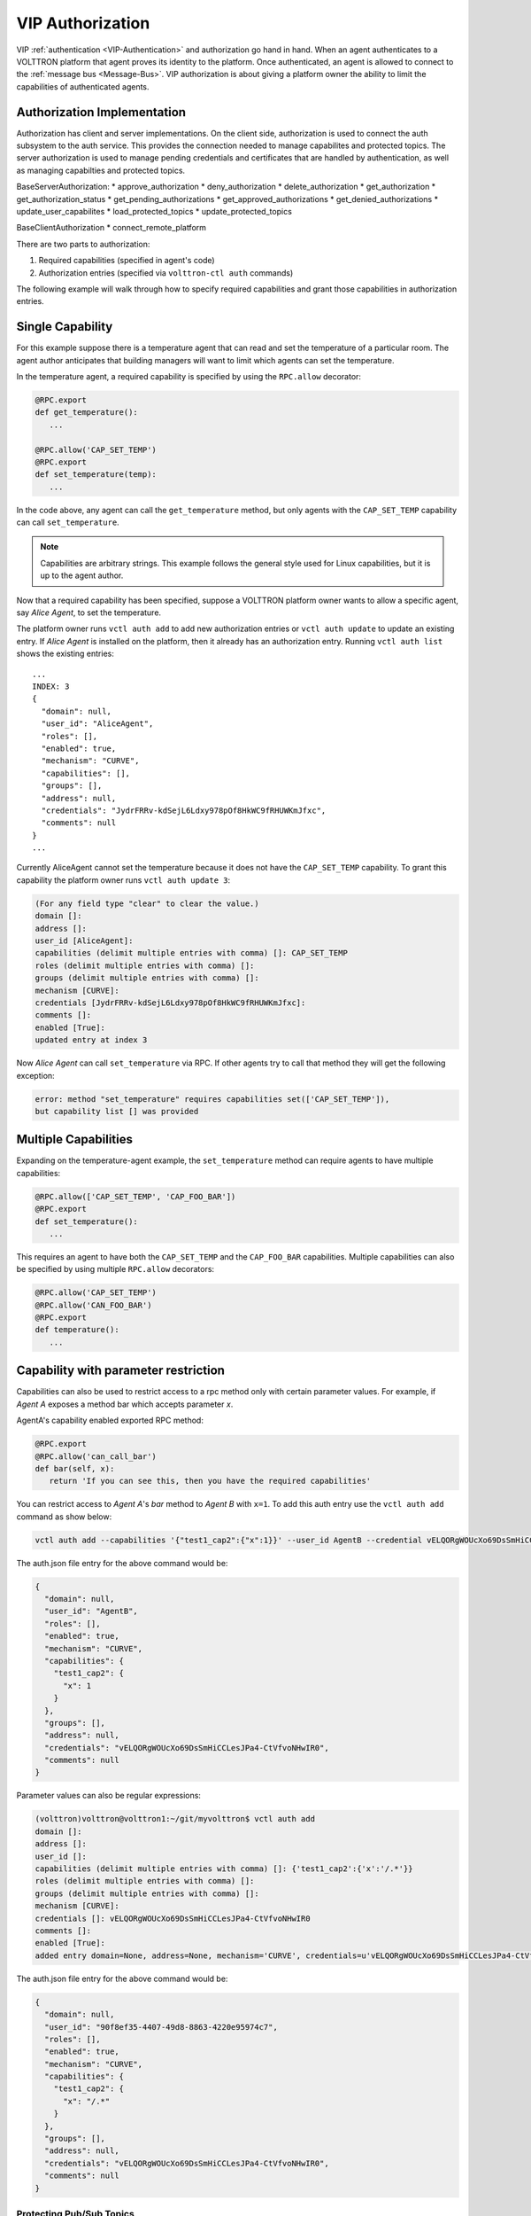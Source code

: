 .. _VIP-Authorization:

=================
VIP Authorization
=================

VIP :ref:`authentication <VIP-Authentication>` and authorization go hand in hand.  When an agent authenticates to a
VOLTTRON platform that agent proves its identity to the platform.  Once authenticated, an agent is allowed to connect to
the :ref:`message bus <Message-Bus>`.  VIP authorization is about giving a platform owner the ability to limit
the capabilities of authenticated agents.

Authorization Implementation
----------------------------

Authorization has client and server implementations. On the client side, 
authorization is used to connect the auth subsystem to the auth service.
This provides the connection needed to manage capabilites and protected topics.
The server authorization is used to manage pending credentials and certificates that
are handled by authentication, as well as managing capabilties and protected topics.

BaseServerAuthorization:
* approve_authorization
* deny_authorization
* delete_authorization
* get_authorization
* get_authorization_status
* get_pending_authorizations
* get_approved_authorizations
* get_denied_authorizations
* update_user_capabilites
* load_protected_topics
* update_protected_topics

BaseClientAuthorization
* connect_remote_platform

There are two parts to authorization:

#. Required capabilities (specified in agent's code)
#. Authorization entries (specified via ``volttron-ctl auth`` commands)

The following example will walk through how to specify required capabilities and grant those capabilities in
authorization entries.


Single Capability
-----------------
For this example suppose there is a temperature agent that can read and set the temperature of a particular room.  The
agent author anticipates that building managers will want to limit which agents can set the temperature.

In the temperature agent, a required capability is specified by using the ``RPC.allow`` decorator:

.. code:: Python

    @RPC.export
    def get_temperature():
       ...

    @RPC.allow('CAP_SET_TEMP')
    @RPC.export
    def set_temperature(temp):
       ...

In the code above, any agent can call the ``get_temperature`` method, but only agents with the ``CAP_SET_TEMP``
capability can call ``set_temperature``.

.. Note::

    Capabilities are arbitrary strings.  This example follows the general style used for Linux capabilities, but it is
    up to the agent author.

Now that a required capability has been specified, suppose a VOLTTRON platform owner wants to allow a specific agent,
say `Alice Agent`, to set the temperature.

The platform owner runs ``vctl auth add`` to add new authorization entries or ``vctl auth update`` to update an existing
entry.  If `Alice Agent` is installed on the platform, then it already has an authorization entry.  Running
``vctl auth list`` shows the existing entries:

::

    ...
    INDEX: 3
    {
      "domain": null, 
      "user_id": "AliceAgent", 
      "roles": [], 
      "enabled": true, 
      "mechanism": "CURVE", 
      "capabilities": [], 
      "groups": [], 
      "address": null, 
      "credentials": "JydrFRRv-kdSejL6Ldxy978pOf8HkWC9fRHUWKmJfxc", 
      "comments": null
    }
    ...

Currently AliceAgent cannot set the temperature because it does not have the ``CAP_SET_TEMP`` capability.  To grant this
capability the platform owner runs ``vctl auth update 3``:

.. code:: Bash

    (For any field type "clear" to clear the value.)
    domain []: 
    address []: 
    user_id [AliceAgent]: 
    capabilities (delimit multiple entries with comma) []: CAP_SET_TEMP
    roles (delimit multiple entries with comma) []: 
    groups (delimit multiple entries with comma) []: 
    mechanism [CURVE]: 
    credentials [JydrFRRv-kdSejL6Ldxy978pOf8HkWC9fRHUWKmJfxc]: 
    comments []: 
    enabled [True]: 
    updated entry at index 3


Now `Alice Agent` can call ``set_temperature`` via RPC.  If other agents try to call that method they will get the
following exception:

.. code-block:: console

    error: method "set_temperature" requires capabilities set(['CAP_SET_TEMP']),
    but capability list [] was provided


Multiple Capabilities
---------------------

Expanding on the temperature-agent example, the ``set_temperature`` method can require agents to have multiple
capabilities:

.. code:: Python

    @RPC.allow(['CAP_SET_TEMP', 'CAP_FOO_BAR'])
    @RPC.export
    def set_temperature():
       ...

This requires an agent to have both the ``CAP_SET_TEMP`` and the ``CAP_FOO_BAR`` capabilities. Multiple capabilities can
also be specified by using multiple ``RPC.allow`` decorators:

.. code:: Python

    @RPC.allow('CAP_SET_TEMP')
    @RPC.allow('CAN_FOO_BAR')
    @RPC.export
    def temperature():
       ...


Capability with parameter restriction
-------------------------------------

Capabilities can also be used to restrict access to a rpc method only with certain parameter values.  For example, if
`Agent A` exposes a method bar which accepts parameter `x`.

AgentA's capability enabled exported RPC method:

.. code-block:: python

   @RPC.export
   @RPC.allow('can_call_bar')
   def bar(self, x):
      return 'If you can see this, then you have the required capabilities'

You can restrict access to `Agent A`'s `bar` method to `Agent B` with ``x=1``.  To add this auth entry use the
``vctl auth add`` command as show below:

.. code-block:: bash

   vctl auth add --capabilities '{"test1_cap2":{"x":1}}' --user_id AgentB --credential vELQORgWOUcXo69DsSmHiCCLesJPa4-CtVfvoNHwIR0


The auth.json file entry for the above command would be:

.. code-block:: json

    {
      "domain": null,
      "user_id": "AgentB",
      "roles": [],
      "enabled": true,
      "mechanism": "CURVE",
      "capabilities": {
        "test1_cap2": {
          "x": 1
        }
      },
      "groups": [],
      "address": null,
      "credentials": "vELQORgWOUcXo69DsSmHiCCLesJPa4-CtVfvoNHwIR0",
      "comments": null
    }


Parameter values can also be regular expressions:

.. code-block:: console

    (volttron)volttron@volttron1:~/git/myvolttron$ vctl auth add
    domain []:
    address []:
    user_id []:
    capabilities (delimit multiple entries with comma) []: {'test1_cap2':{'x':'/.*'}}
    roles (delimit multiple entries with comma) []:
    groups (delimit multiple entries with comma) []:
    mechanism [CURVE]:
    credentials []: vELQORgWOUcXo69DsSmHiCCLesJPa4-CtVfvoNHwIR0
    comments []:
    enabled [True]:
    added entry domain=None, address=None, mechanism='CURVE', credentials=u'vELQORgWOUcXo69DsSmHiCCLesJPa4-CtVfvoNHwIR0', user_id='b22e041d-ec21-4f78-b32e-ab7138c22373'


The auth.json file entry for the above command would be:

.. code-block:: json

    {
      "domain": null,
      "user_id": "90f8ef35-4407-49d8-8863-4220e95974c7",
      "roles": [],
      "enabled": true,
      "mechanism": "CURVE",
      "capabilities": {
        "test1_cap2": {
          "x": "/.*"
        }
      },
      "groups": [],
      "address": null,
      "credentials": "vELQORgWOUcXo69DsSmHiCCLesJPa4-CtVfvoNHwIR0",
      "comments": null
    }


.. _Protected-Topics:

Protecting Pub/Sub Topics
=========================

VIP :ref:`authorization <VIP-Authorization>` enables VOLTTRON platform owners to protect pub/sub topics.  More
specifically, a platform owner can limit who can publish to a given topic.  This protects subscribers on that platform
from receiving messages (on the protected topic) from unauthorized agents.


Example
-------

To protect a topic, add the topic name to ``$VOLTTRON_HOME/protected_topics.json``.  For example, the following
protected-topics file declares that the topic ``foo`` is protected:

.. code:: JSON

    {
       "write-protect": [
          {"topic": "foo", "capabilities": ["can_publish_to_foo"]}
       ]
    }

.. note::

    The capability name ``can_publish_to_foo`` is not special;  It can be any string, but it is easier to manage
    capabilities with meaningful names.

Now only agents with the capability ``can_publish_to_foo`` can publish to the topic ``foo``.  To add this capability to
authenticated agents, run ``vctl auth update`` (or ``volttron-ctl auth add`` for new authentication entries), and enter
``can_publish_to_foo`` in the capabilities field:

.. code:: Bash

    capabilities (delimit multiple entries with comma) []: can_publish_to_foo

Agents that have the ``can_publish_to_foo`` capabilities can publish to topic ``foo``.  That is, such agents can call:

.. code:: Python

    self.vip.pubsub.publish('pubsub', 'foo', message='Here is a message')

If unauthorized agents try to publish to topic ``foo`` they will get an exception:

.. code-block:: console

    to publish to topic "foo" requires capabilities ['can_publish_to_foo'], but capability list [] was provided


Regular Expressions
-------------------

Topic names in ``$VOLTTRON_HOME/protected_topics.json`` can be specified as regular expressions.  In order to use a
regular expression, the topic name must begin and end with a "/". For example:

.. code:: JSON

    {
       "write-protect": [
          {"topic": "/foo/*.*/", "capabilities": ["can_publish_to_foo"]}
       ]
    }

This protects topics such as ``foo/bar`` and ``foo/anything``.
